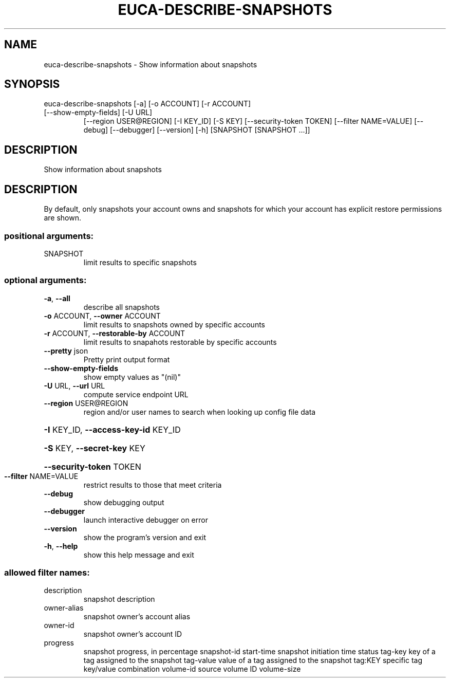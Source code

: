.\" DO NOT MODIFY THIS FILE!  It was generated by help2man 1.47.3.
.TH EUCA-DESCRIBE-SNAPSHOTS "1" "December 2016" "euca2ools 3.4" "User Commands"
.SH NAME
euca-describe-snapshots \- Show information about snapshots
.SH SYNOPSIS
euca\-describe\-snapshots [\-a] [\-o ACCOUNT] [\-r ACCOUNT]
.TP
[\-\-show\-empty\-fields] [\-U URL]
[\-\-region USER@REGION] [\-I KEY_ID] [\-S KEY]
[\-\-security\-token TOKEN] [\-\-filter NAME=VALUE]
[\-\-debug] [\-\-debugger] [\-\-version] [\-h]
[SNAPSHOT [SNAPSHOT ...]]
.SH DESCRIPTION
Show information about snapshots
.SH DESCRIPTION
By default, only snapshots your account owns and snapshots for which
your account has explicit restore permissions are shown.
.SS "positional arguments:"
.TP
SNAPSHOT
limit results to specific snapshots
.SS "optional arguments:"
.TP
\fB\-a\fR, \fB\-\-all\fR
describe all snapshots
.TP
\fB\-o\fR ACCOUNT, \fB\-\-owner\fR ACCOUNT
limit results to snapshots owned by specific accounts
.TP
\fB\-r\fR ACCOUNT, \fB\-\-restorable\-by\fR ACCOUNT
limit results to snapahots restorable by specific
accounts
.TP
\fB\-\-pretty\fR json
Pretty print output format
.TP
\fB\-\-show\-empty\-fields\fR
show empty values as "(nil)"
.TP
\fB\-U\fR URL, \fB\-\-url\fR URL
compute service endpoint URL
.TP
\fB\-\-region\fR USER@REGION
region and/or user names to search when looking up
config file data
.HP
\fB\-I\fR KEY_ID, \fB\-\-access\-key\-id\fR KEY_ID
.HP
\fB\-S\fR KEY, \fB\-\-secret\-key\fR KEY
.HP
\fB\-\-security\-token\fR TOKEN
.TP
\fB\-\-filter\fR NAME=VALUE
restrict results to those that meet criteria
.TP
\fB\-\-debug\fR
show debugging output
.TP
\fB\-\-debugger\fR
launch interactive debugger on error
.TP
\fB\-\-version\fR
show the program's version and exit
.TP
\fB\-h\fR, \fB\-\-help\fR
show this help message and exit
.SS "allowed filter names:"
.TP
description
snapshot description
.TP
owner\-alias
snapshot owner's account alias
.TP
owner\-id
snapshot owner's account ID
.TP
progress
snapshot progress, in percentage
snapshot\-id
start\-time            snapshot initiation time
status
tag\-key               key of a tag assigned to the snapshot
tag\-value             value of a tag assigned to the snapshot
tag:KEY               specific tag key/value combination
volume\-id             source volume ID
volume\-size
